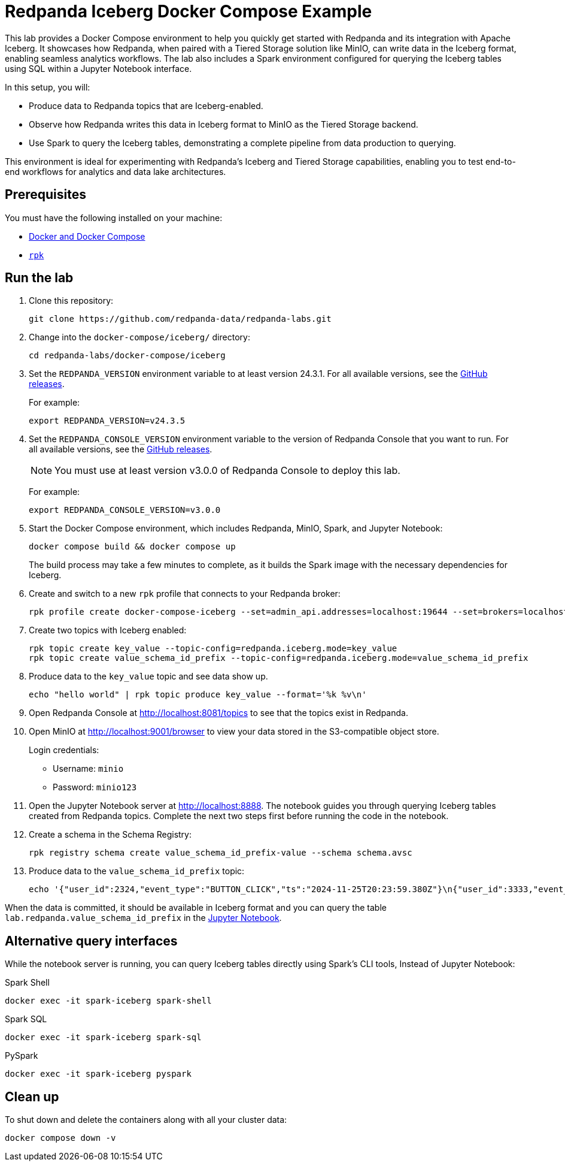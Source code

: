////
Licensed to the Apache Software Foundation (ASF) under one
 or more contributor license agreements.  See the NOTICE file
 distributed with this work for additional information
 regarding copyright ownership.  The ASF licenses this file
 to you under the Apache License, Version 2.0 (the
 "License"); you may not use this file except in compliance
 with the License.  You may obtain a copy of the License at

   http://www.apache.org/licenses/LICENSE-2.0

 Unless required by applicable law or agreed to in writing,
 software distributed under the License is distributed on an
 "AS IS" BASIS, WITHOUT WARRANTIES OR CONDITIONS OF ANY
 KIND, either express or implied.  See the License for the
 specific language governing permissions and limitations
 under the License.
////
= Redpanda Iceberg Docker Compose Example
:env-docker: true
:page-categories: Iceberg, Tiered Storage, Management, High Availability, Data Replication, Integration
:description: Pair Redpanda with MinIO for Tiered Storage and write data in the Iceberg format to enable seamless analytics workflows on data in Redpanda topics.
:page-layout: lab
// Set up attributes to hold the latest version of Redpanda and Redpanda Console.
// For GitHub, hard-code the latest version to these values:
ifndef::env-site[]
:latest-redpanda-version: 24.3.5
:latest-console-version: 3.0.0
endif::[]
// For the docs site, use the built-in attributes that store the latest version as fetched from GitHub releases.
ifdef::env-site[]
:latest-redpanda-version: {full-version}
// All pages already have access to {latest-console-version} on the docs site.
endif::[]

This lab provides a Docker Compose environment to help you quickly get started with Redpanda and its integration with Apache Iceberg. It showcases how Redpanda, when paired with a Tiered Storage solution like MinIO, can write data in the Iceberg format, enabling seamless analytics workflows. The lab also includes a Spark environment configured for querying the Iceberg tables using SQL within a Jupyter Notebook interface.

In this setup, you will:

- Produce data to Redpanda topics that are Iceberg-enabled.
- Observe how Redpanda writes this data in Iceberg format to MinIO as the Tiered Storage backend.
- Use Spark to query the Iceberg tables, demonstrating a complete pipeline from data production to querying.

This environment is ideal for experimenting with Redpanda's Iceberg and Tiered Storage capabilities, enabling you to test end-to-end workflows for analytics and data lake architectures.

== Prerequisites

You must have the following installed on your machine:

- https://docs.docker.com/compose/install/[Docker and Docker Compose]

- https://docs.redpanda.com/current/get-started/rpk-install/[`rpk`]

== Run the lab

. Clone this repository:
+
```bash
git clone https://github.com/redpanda-data/redpanda-labs.git
```

. Change into the `docker-compose/iceberg/` directory:
+
[,bash]
----
cd redpanda-labs/docker-compose/iceberg
----

. Set the `REDPANDA_VERSION` environment variable to at least version 24.3.1. For all available versions, see the https://github.com/redpanda-data/redpanda/releases[GitHub releases].
+
For example:
+
[,bash,subs="attributes+"]
----
export REDPANDA_VERSION=v{latest-redpanda-version}
----

. Set the `REDPANDA_CONSOLE_VERSION` environment variable to the version of Redpanda Console that you want to run. For all available versions, see the https://github.com/redpanda-data/redpanda/releases[GitHub releases].
+
NOTE: You must use at least version v3.0.0 of Redpanda Console to deploy this lab.
+
For example:
+
[,bash,subs="attributes+"]
----
export REDPANDA_CONSOLE_VERSION=v{latest-console-version}
----

. Start the Docker Compose environment, which includes Redpanda, MinIO, Spark, and Jupyter Notebook:
+
```bash
docker compose build && docker compose up
```
+
The build process may take a few minutes to complete, as it builds the Spark image with the necessary dependencies for Iceberg.

. Create and switch to a new `rpk` profile that connects to your Redpanda broker:
+
```bash
rpk profile create docker-compose-iceberg --set=admin_api.addresses=localhost:19644 --set=brokers=localhost:19092 --set=schema_registry.addresses=localhost:18081
```

. Create two topics with Iceberg enabled:
+
```bash
rpk topic create key_value --topic-config=redpanda.iceberg.mode=key_value
rpk topic create value_schema_id_prefix --topic-config=redpanda.iceberg.mode=value_schema_id_prefix
```

. Produce data to the `key_value` topic and see data show up.
+
```bash
echo "hello world" | rpk topic produce key_value --format='%k %v\n'
```

. Open Redpanda Console at http://localhost:8081/topics to see that the topics exist in Redpanda.

. Open MinIO at http://localhost:9001/browser to view your data stored in the S3-compatible object store.
+
Login credentials:
+
- Username: `minio`
- Password: `minio123`

. Open the Jupyter Notebook server at http://localhost:8888. The notebook guides you through querying Iceberg tables created from Redpanda topics. Complete the next two steps first before running the code in the notebook.

. Create a schema in the Schema Registry:
+
```bash
rpk registry schema create value_schema_id_prefix-value --schema schema.avsc
```

. Produce data to the `value_schema_id_prefix` topic:
+
```bash
echo '{"user_id":2324,"event_type":"BUTTON_CLICK","ts":"2024-11-25T20:23:59.380Z"}\n{"user_id":3333,"event_type":"SCROLL","ts":"2024-11-25T20:24:14.774Z"}\n{"user_id":7272,"event_type":"BUTTON_CLICK","ts":"2024-11-25T20:24:34.552Z"}' | rpk topic produce value_schema_id_prefix --format='%v\n' --schema-id=topic
```

When the data is committed, it should be available in Iceberg format and you can query the table `lab.redpanda.value_schema_id_prefix` in the http://localhost:8888[Jupyter Notebook].

== Alternative query interfaces

While the notebook server is running, you can query Iceberg tables directly using Spark's CLI tools, Instead of Jupyter Notebook:

.Spark Shell
```bash
docker exec -it spark-iceberg spark-shell
```

.Spark SQL
```bash
docker exec -it spark-iceberg spark-sql
```

.PySpark
```bash
docker exec -it spark-iceberg pyspark
```

== Clean up

To shut down and delete the containers along with all your cluster data:

[,bash]
----
docker compose down -v
----

